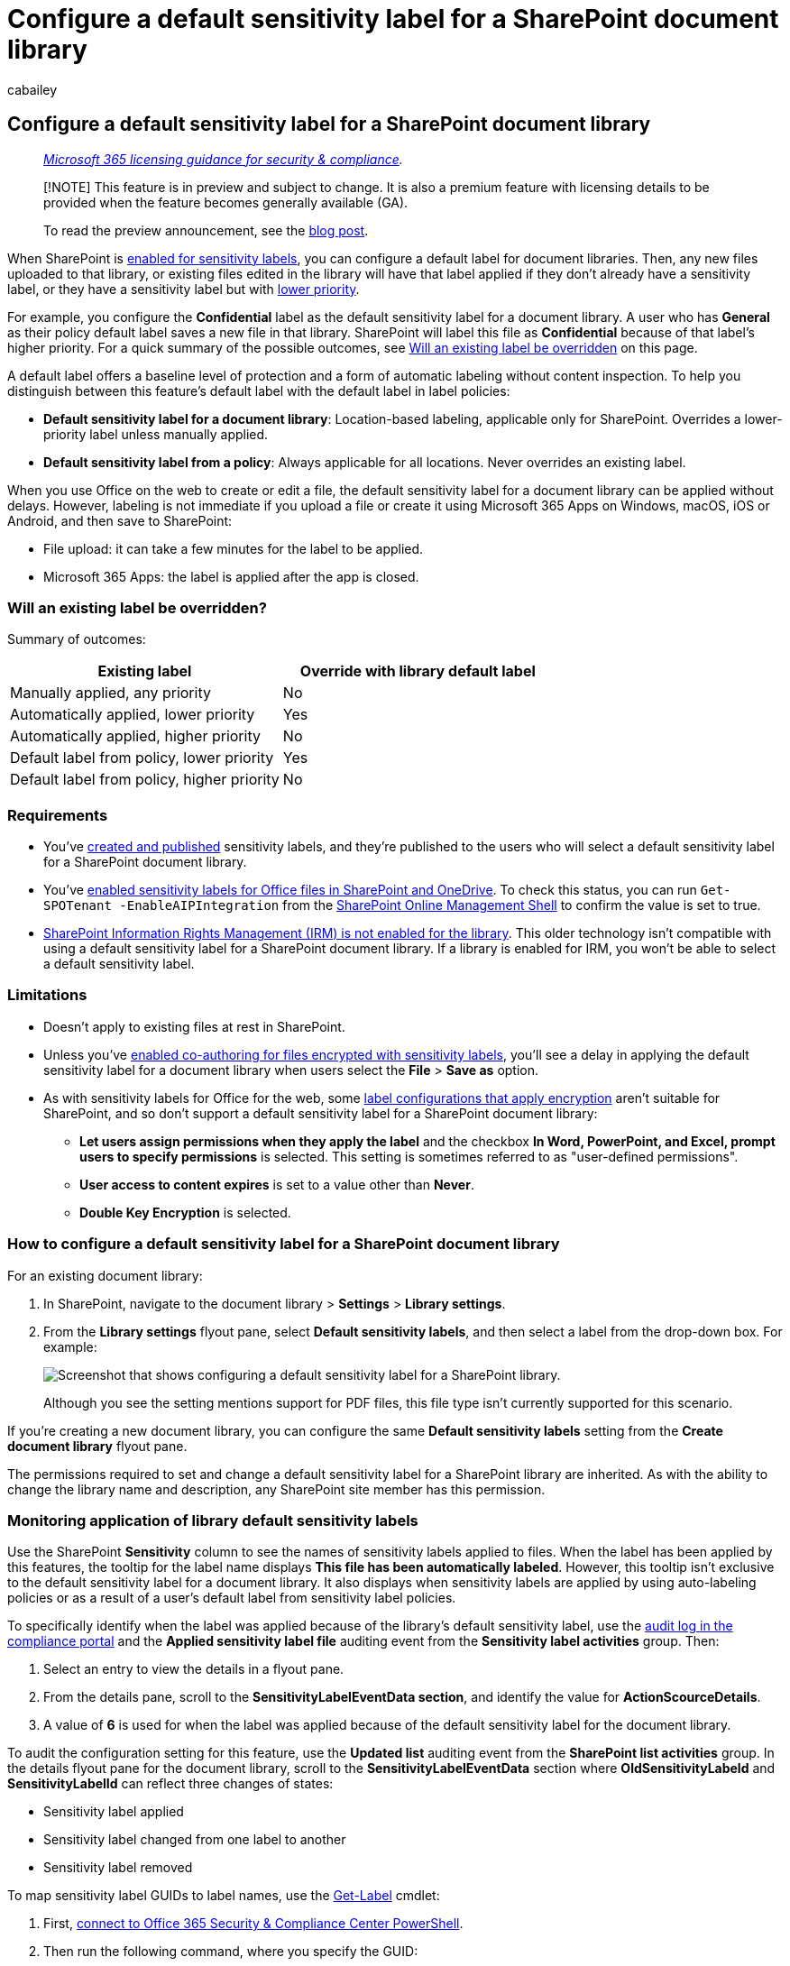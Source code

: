 = Configure a default sensitivity label for a SharePoint document library
:audience: Admin
:author: cabailey
:description: Configure a default sensitivity label for a SharePoint document library for new and unlabeled documents.
:f1.keywords: ["NOCSH"]
:manager: laurawi
:ms.author: cabailey
:ms.collection: ["M365-security-compliance", "tier1", "SPO_Content"]
:ms.localizationpriority: medium
:ms.service: O365-seccomp
:ms.topic: article
:search.appverid: ["MOE150", "MET150"]

== Configure a default sensitivity label for a SharePoint document library

____
_link:/office365/servicedescriptions/microsoft-365-service-descriptions/microsoft-365-tenantlevel-services-licensing-guidance/microsoft-365-security-compliance-licensing-guidance[Microsoft 365 licensing guidance for security & compliance]._
____

____
[!NOTE] This feature is in preview and subject to change.
It is also a premium feature with licensing details to be provided when the feature becomes generally available (GA).

To read the preview announcement, see the https://techcommunity.microsoft.com/t5/security-compliance-and-identity/public-preview-default-label-for-a-document-library-in/ba-p/3585136[blog post].
____

When SharePoint is xref:sensitivity-labels-sharepoint-onedrive-files.adoc[enabled for sensitivity labels], you can configure a default label for document libraries.
Then, any new files uploaded to that library, or existing files edited in the library will have that label applied if they don't already have a sensitivity label, or they have a sensitivity label but with link:sensitivity-labels.md#label-priority-order-matters[lower priority].

For example, you configure the *Confidential* label as the default sensitivity label for a document library.
A user who has *General* as their policy default label saves a new file in that library.
SharePoint will label this file as *Confidential* because of that label's higher priority.
For a quick summary of the possible outcomes, see <<will-an-existing-label-be-overridden,Will an existing label be overridden>> on this page.

A default label offers a baseline level of protection and a form of automatic labeling without content inspection.
To help you distinguish between this feature's default label with the default label in label policies:

* *Default sensitivity label for a document library*: Location-based labeling, applicable only for SharePoint.
Overrides a lower-priority label unless manually applied.
* *Default sensitivity label from a policy*: Always applicable for all locations.
Never overrides an existing label.

When you use Office on the web to create or edit a file, the default sensitivity label for a document library can be applied without delays.
However, labeling is not immediate if you upload a file or create it using Microsoft 365 Apps on Windows, macOS, iOS or Android, and then save to SharePoint:

* File upload: it can take a few minutes for the label to be applied.
* Microsoft 365 Apps: the label is applied after the app is closed.

=== Will an existing label be overridden?

Summary of outcomes:

|===
| Existing label | Override with library default label

| Manually applied, any priority
| No

| Automatically applied, lower priority
| Yes

| Automatically applied, higher priority
| No

| Default label from policy, lower priority
| Yes

| Default label from policy, higher priority
| No
|===

=== Requirements

* You've xref:create-sensitivity-labels.adoc[created and published] sensitivity labels, and they're published to the users who will select a default sensitivity label for a SharePoint document library.
* You've xref:sensitivity-labels-sharepoint-onedrive-files.adoc[enabled sensitivity labels for Office files in SharePoint and OneDrive].
To check this status, you can run `Get-SPOTenant -EnableAIPIntegration` from the link:/powershell/sharepoint/sharepoint-online/connect-sharepoint-online[SharePoint Online Management Shell] to confirm the value is set to true.
* link:set-up-irm-in-sp-admin-center.md#irm-enable-sharepoint-document-libraries-and-lists[SharePoint Information Rights Management (IRM) is not enabled for the library].
This older technology isn't compatible with using a default sensitivity label for a SharePoint document library.
If a library is enabled for IRM, you won't be able to select a default sensitivity label.

=== Limitations

* Doesn't apply to existing files at rest in SharePoint.
* Unless you've xref:sensitivity-labels-coauthoring.adoc[enabled co-authoring for files encrypted with sensitivity labels], you'll see a delay in applying the default sensitivity label for a document library when users select the *File* > *Save as* option.
* As with sensitivity labels for Office for the web, some link:encryption-sensitivity-labels.md#configure-encryption-settings[label configurations that apply encryption] aren't suitable for SharePoint, and so don't support a default sensitivity label for a SharePoint document library:
 ** *Let users assign permissions when they apply the label* and the checkbox *In Word, PowerPoint, and Excel, prompt users to specify permissions* is selected.
This setting is sometimes referred to as "user-defined permissions".
 ** *User access to content expires* is set to a value other than *Never*.
 ** *Double Key Encryption* is selected.

=== How to configure a default sensitivity label for a SharePoint document library

For an existing document library:

. In SharePoint, navigate to the document library > *Settings* > *Library settings*.
. From the *Library settings* flyout pane, select *Default sensitivity labels*, and then select a label from the drop-down box.
For example:
+
image::../media/default-sensitivity-label-spo2.png[Screenshot that shows configuring a default sensitivity label for a SharePoint library.]
+
Although you see the setting mentions support for PDF files, this file type isn't currently supported for this scenario.

If you're creating a new document library, you can configure the same *Default sensitivity labels* setting from the *Create document library* flyout pane.

The permissions required to set and change a default sensitivity label for a SharePoint library are inherited.
As with the ability to change the library name and description, any SharePoint site member has this permission.

=== Monitoring application of library default sensitivity labels

Use the SharePoint *Sensitivity* column to see the names of sensitivity labels applied to files.
When the label has been applied by this features, the tooltip for the label name displays *This file has been automatically labeled*.
However, this tooltip isn't exclusive to the default sensitivity label for a document library.
It also displays when sensitivity labels are applied by using auto-labeling policies or as a result of a user's default label from sensitivity label policies.

To specifically identify when the label was applied because of the library's default sensitivity label, use the xref:search-the-audit-log-in-security-and-compliance.adoc[audit log in the compliance portal] and the *Applied sensitivity label file* auditing event from the *Sensitivity label activities* group.
Then:

. Select an entry to view the details in a flyout pane.
. From the details pane, scroll to the *SensitivityLabelEventData section*, and identify the value for *ActionScourceDetails*.
. A value of *6* is used for when the label was applied because of the default sensitivity label for the document library.

To audit the configuration setting for this feature, use the *Updated list* auditing event from the *SharePoint list activities* group.
In the details flyout pane for the document library, scroll to the *SensitivityLabelEventData* section where *OldSensitivityLabeld* and *SensitivityLabelId* can reflect three changes of states:

* Sensitivity label applied
* Sensitivity label changed from one label to another
* Sensitivity label removed

To map sensitivity label GUIDs to label names, use the link:/powershell/module/exchange/get-label[Get-Label] cmdlet:

. First, link:/powershell/exchange/office-365-scc/connect-to-scc-powershell/connect-to-scc-powershell[connect to Office 365 Security & Compliance Center PowerShell].
. Then run the following command, where you specify the GUID:
+
```powershell  Get-Label -Identity "+++<GUID>+++" | Name+++</GUID>+++

=== Next steps

Default labeling ensures a minimum level of protection but doesn't take into account the file contents that might require a higher level of protection.
Consider supplementing this labeling method with xref:apply-sensitivity-label-automatically.adoc[automatic labeling] that uses content inspection, and encourage https://support.microsoft.com/office/apply-sensitivity-labels-to-your-files-and-email-in-office-2f96e7cd-d5a4-403b-8bd7-4cc636bae0f9[manual labeling] for users to replace the default label when needed.
